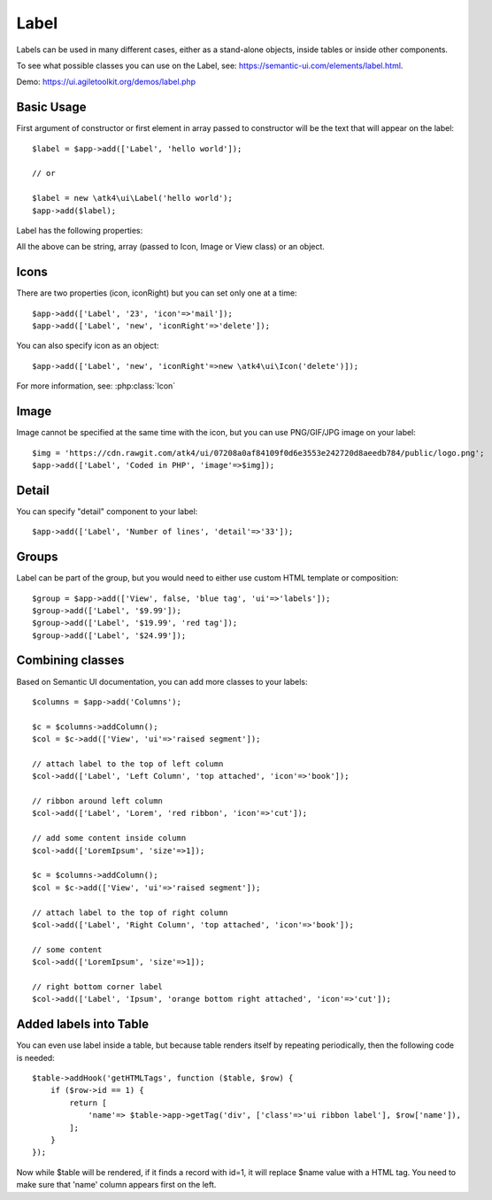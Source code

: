 

.. _label:

=====
Label
=====

.. php:namespace:: atk4\ui

.. php:class:: Label

Labels can be used in many different cases, either as a stand-alone objects, inside tables or inside
other components.

To see what possible classes you can use on the Label, see: https://semantic-ui.com/elements/label.html.

Demo: https://ui.agiletoolkit.org/demos/label.php

Basic Usage
===========

First argument of constructor or first element in array passed to constructor will be the text that will
appear on the label::

    $label = $app->add(['Label', 'hello world']);

    // or

    $label = new \atk4\ui\Label('hello world');
    $app->add($label);


Label has the following properties:

.. php:attr:: icon

.. php:attr:: iconRight

.. php:attr:: image

.. php:attr:: imageRight

.. php:attr:: detail

All the above can be string, array (passed to Icon, Image or View class) or an object.

Icons
=====

There are two properties (icon, iconRight) but you can set only one at a time::

    $app->add(['Label', '23', 'icon'=>'mail']);
    $app->add(['Label', 'new', 'iconRight'=>'delete']);

You can also specify icon as an object::

    $app->add(['Label', 'new', 'iconRight'=>new \atk4\ui\Icon('delete')]);

For more information, see: :php:class:`Icon`

Image
=====

Image cannot be specified at the same time with the icon, but you can use PNG/GIF/JPG image on your label::

    $img = 'https://cdn.rawgit.com/atk4/ui/07208a0af84109f0d6e3553e242720d8aeedb784/public/logo.png';
    $app->add(['Label', 'Coded in PHP', 'image'=>$img]);

Detail
======

You can specify "detail" component to your label::

    $app->add(['Label', 'Number of lines', 'detail'=>'33']);

Groups
======

Label can be part of the group, but you would need to either use custom HTML template or
composition::

    $group = $app->add(['View', false, 'blue tag', 'ui'=>'labels']);
    $group->add(['Label', '$9.99']);
    $group->add(['Label', '$19.99', 'red tag']);
    $group->add(['Label', '$24.99']);

Combining classes
=================

Based on Semantic UI documentation, you can add more classes to your labels::

    $columns = $app->add('Columns');

    $c = $columns->addColumn();
    $col = $c->add(['View', 'ui'=>'raised segment']);

    // attach label to the top of left column
    $col->add(['Label', 'Left Column', 'top attached', 'icon'=>'book']);

    // ribbon around left column
    $col->add(['Label', 'Lorem', 'red ribbon', 'icon'=>'cut']);

    // add some content inside column
    $col->add(['LoremIpsum', 'size'=>1]);

    $c = $columns->addColumn();
    $col = $c->add(['View', 'ui'=>'raised segment']);

    // attach label to the top of right column
    $col->add(['Label', 'Right Column', 'top attached', 'icon'=>'book']);

    // some content
    $col->add(['LoremIpsum', 'size'=>1]);

    // right bottom corner label
    $col->add(['Label', 'Ipsum', 'orange bottom right attached', 'icon'=>'cut']);

Added labels into Table
=======================

You can even use label inside a table, but because table renders itself by repeating periodically, then
the following code is needed::

    $table->addHook('getHTMLTags', function ($table, $row) {
        if ($row->id == 1) {
            return [
                'name'=> $table->app->getTag('div', ['class'=>'ui ribbon label'], $row['name']),
            ];
        }
    });

Now while $table will be rendered, if it finds a record with id=1, it will replace $name value with a HTML tag.
You need to make sure that 'name' column appears first on the left.

